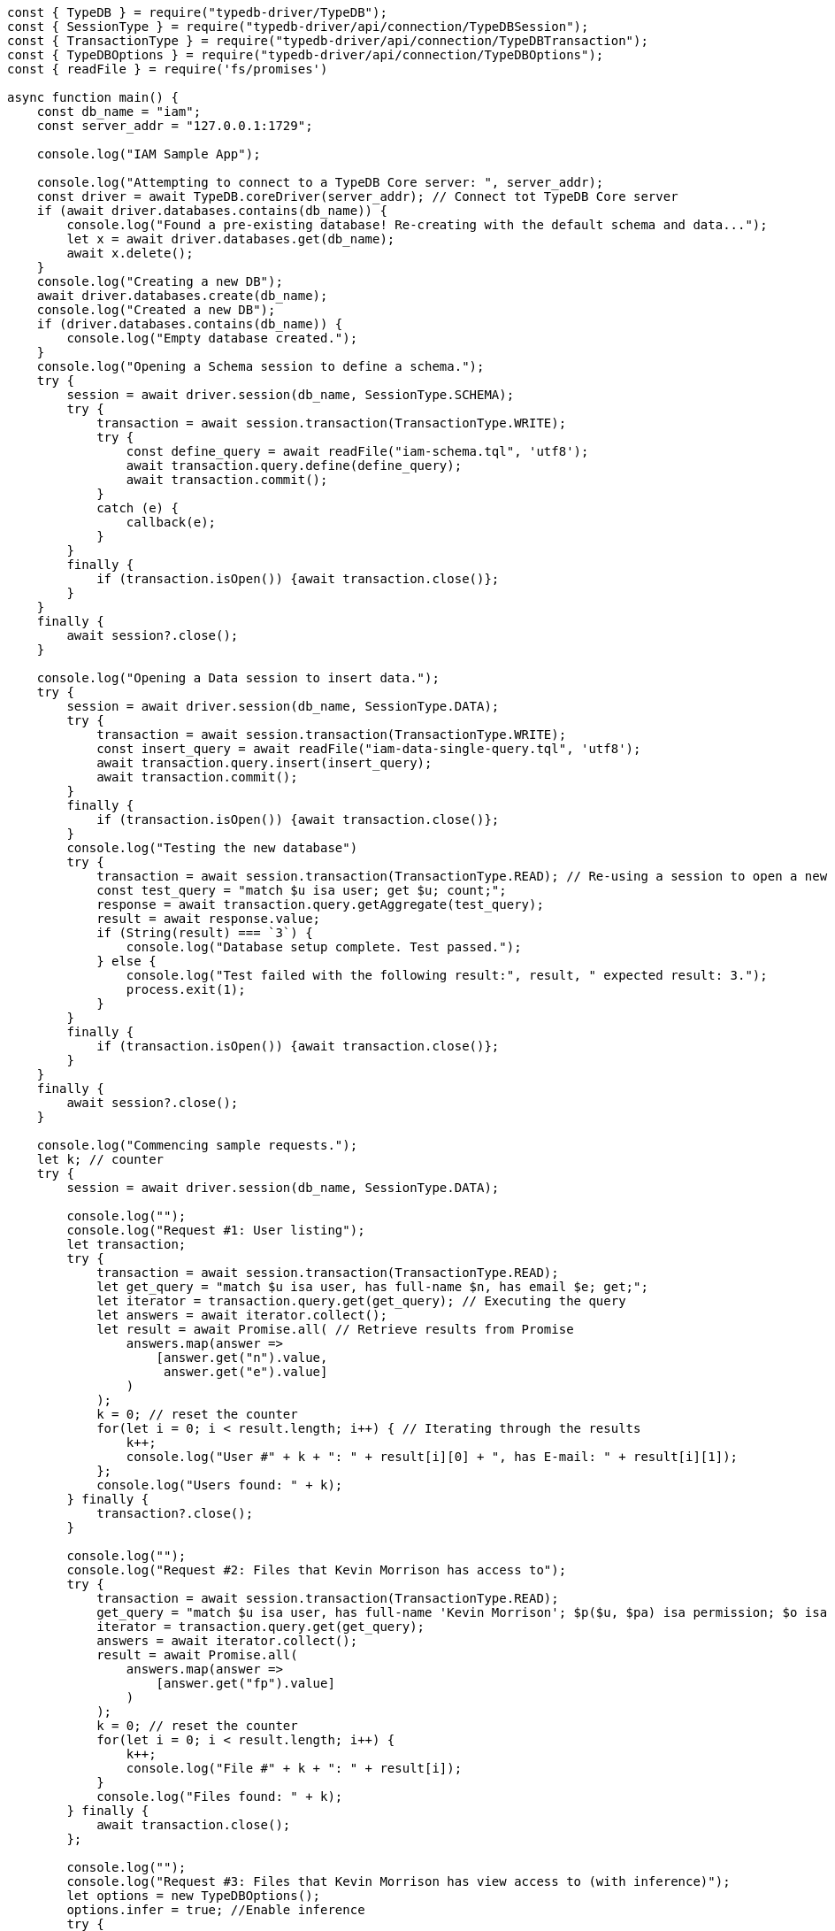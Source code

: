 
[#_node_js_implementation]
[,javascript]
----
const { TypeDB } = require("typedb-driver/TypeDB");
const { SessionType } = require("typedb-driver/api/connection/TypeDBSession");
const { TransactionType } = require("typedb-driver/api/connection/TypeDBTransaction");
const { TypeDBOptions } = require("typedb-driver/api/connection/TypeDBOptions");
const { readFile } = require('fs/promises')

async function main() {
    const db_name = "iam";
    const server_addr = "127.0.0.1:1729";

    console.log("IAM Sample App");

    console.log("Attempting to connect to a TypeDB Core server: ", server_addr);
    const driver = await TypeDB.coreDriver(server_addr); // Connect tot TypeDB Core server
    if (await driver.databases.contains(db_name)) {
        console.log("Found a pre-existing database! Re-creating with the default schema and data...");
        let x = await driver.databases.get(db_name);
        await x.delete();
    }
    console.log("Creating a new DB");
    await driver.databases.create(db_name);
    console.log("Created a new DB");
    if (driver.databases.contains(db_name)) {
        console.log("Empty database created.");
    }
    console.log("Opening a Schema session to define a schema.");
    try {
        session = await driver.session(db_name, SessionType.SCHEMA);
        try {
            transaction = await session.transaction(TransactionType.WRITE);
            try {
                const define_query = await readFile("iam-schema.tql", 'utf8');
                await transaction.query.define(define_query);
                await transaction.commit();
            }
            catch (e) {
                callback(e);
            }
        }
        finally {
            if (transaction.isOpen()) {await transaction.close()};
        }
    }
    finally {
        await session?.close();
    }

    console.log("Opening a Data session to insert data.");
    try {
        session = await driver.session(db_name, SessionType.DATA);
        try {
            transaction = await session.transaction(TransactionType.WRITE);
            const insert_query = await readFile("iam-data-single-query.tql", 'utf8');
            await transaction.query.insert(insert_query);
            await transaction.commit();
        }
        finally {
            if (transaction.isOpen()) {await transaction.close()};
        }
        console.log("Testing the new database")
        try {
            transaction = await session.transaction(TransactionType.READ); // Re-using a session to open a new transaction
            const test_query = "match $u isa user; get $u; count;";
            response = await transaction.query.getAggregate(test_query);
            result = await response.value;
            if (String(result) === `3`) {
                console.log("Database setup complete. Test passed.");
            } else {
                console.log("Test failed with the following result:", result, " expected result: 3.");
                process.exit(1);
            }
        }
        finally {
            if (transaction.isOpen()) {await transaction.close()};
        }
    }
    finally {
        await session?.close();
    }

    console.log("Commencing sample requests.");
    let k; // counter
    try {
        session = await driver.session(db_name, SessionType.DATA);

        console.log("");
        console.log("Request #1: User listing");
        let transaction;
        try {
            transaction = await session.transaction(TransactionType.READ);
            let get_query = "match $u isa user, has full-name $n, has email $e; get;";
            let iterator = transaction.query.get(get_query); // Executing the query
            let answers = await iterator.collect();
            let result = await Promise.all( // Retrieve results from Promise
                answers.map(answer =>
                    [answer.get("n").value,
                     answer.get("e").value]
                )
            );
            k = 0; // reset the counter
            for(let i = 0; i < result.length; i++) { // Iterating through the results
                k++;
                console.log("User #" + k + ": " + result[i][0] + ", has E-mail: " + result[i][1]);
            };
            console.log("Users found: " + k);
        } finally {
            transaction?.close();
        }

        console.log("");
        console.log("Request #2: Files that Kevin Morrison has access to");
        try {
            transaction = await session.transaction(TransactionType.READ);
            get_query = "match $u isa user, has full-name 'Kevin Morrison'; $p($u, $pa) isa permission; $o isa object, has path $fp; $pa($o, $va) isa access; get $fp;";
            iterator = transaction.query.get(get_query);
            answers = await iterator.collect();
            result = await Promise.all(
                answers.map(answer =>
                    [answer.get("fp").value]
                )
            );
            k = 0; // reset the counter
            for(let i = 0; i < result.length; i++) {
                k++;
                console.log("File #" + k + ": " + result[i]);
            }
            console.log("Files found: " + k);
        } finally {
            await transaction.close();
        };

        console.log("");
        console.log("Request #3: Files that Kevin Morrison has view access to (with inference)");
        let options = new TypeDBOptions();
        options.infer = true; //Enable inference
        try {
            transaction = await session.transaction(TransactionType.READ, options); // set transaction options
            get_query = "match $u isa user, has full-name 'Kevin Morrison'; $p($u, $pa) isa permission; $o isa object, has path $fp; $pa($o, $va) isa access; $va isa action, has name 'view_file'; get $fp; sort $fp asc; offset 0; limit 5;"
            // Only the first five results
            iterator = transaction.query.get(get_query);
            answers = await iterator.collect();
            result = await Promise.all(
                answers.map(answer =>
                    [answer.get("fp").value]
                )
            );
            k = 0; // reset the counter
            for(let i = 0; i < result.length; i++) {
                k++;
                console.log("File #" + k + ": " + result[i]);
            };
            get_query = "match $u isa user, has full-name 'Kevin Morrison'; $p($u, $pa) isa permission; $o isa object, has path $fp; $pa($o, $va) isa access; $va isa action, has name 'view_file'; get $fp; sort $fp asc; offset 5; limit 5;"
            // The next five results
            iterator = transaction.query.get(get_query);
            answers = await iterator.collect();
            result = await Promise.all(
                answers.map(answer =>
                    [answer.get("fp").value]
                )
            );
            for(let i = 0; i < result.length; i++) {
                k++;
                console.log("File #" + k + ": " + result[i]);
            };
            console.log("Files found: " + k);
        } finally {
            await transaction.close();
        };

        console.log("");
        console.log("Request #4: Add a new file and a view access to it");
        const today = new Date(Date.now());
        try {
            transaction = await session.transaction(TransactionType.WRITE); // Open a transaction to write
            let filepath = "logs/" + today.toISOString() + ".log";
            let insert_query = "insert $f isa file, has path '" + filepath + "';";
            console.log("Inserting file: " + filepath);
            transaction.query.insert(insert_query); // Executing the query to insert the file
            insert_query = "match $f isa file, has path '" + filepath + "'; $vav isa action, has name 'view_file'; insert ($vav, $f) isa access;";
            console.log("Adding view access to the file");
            await transaction.query.insert(insert_query); // Executing the second query in the same transaction
            await transaction.commit(); // commit transaction to persist changes
        } finally {
            if (transaction.isOpen()) {await transaction.close()};
        };
    } finally {
        await session?.close(); // close session
        driver.close(); // close server connection
    };
};

main();
----
